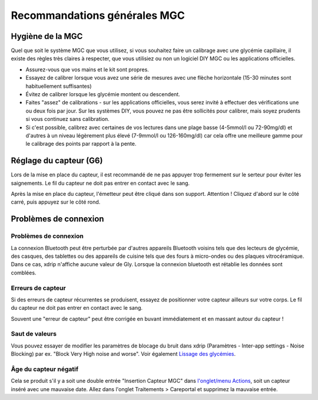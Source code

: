 Recommandations générales MGC
**************************************************

Hygiène de la MGC
==================================================

Quel que soit le système MGC que vous utilisez, si vous souhaitez faire un calibrage avec une glycémie capillaire, il existe des règles très claires à respecter, que vous utilisiez ou non un logiciel DIY MGC ou les applications officielles. 

* Assurez-vous que vos mains et le kit sont propres.
* Essayez de calibrer lorsque vous avez une série de mesures avec une flèche horizontale (15-30 minutes sont habituellement suffisantes)
* Évitez de calibrer lorsque les glycémie montent ou descendent. 
* Faites "assez" de calibrations - sur les applications officielles, vous serez invité à effectuer des vérifications une ou deux fois par jour. Sur les systèmes DIY, vous pouvez ne pas être sollicités pour calibrer, mais soyez prudents si vous continuez sans calibration.
* Si c'est possible, calibrez avec certaines de vos lectures dans une plage basse (4-5mmol/l ou 72-90mg/dl) et d'autres à un niveau légèrement plus élevé (7-9mmol/l ou 126-160mg/dl) car cela offre une meilleure gamme pour le calibrage des points par rapport à la pente.

Réglage du capteur (G6)
==================================================

Lors de la mise en place du capteur, il est recommandé de ne pas appuyer trop fermement sur le serteur pour éviter les saignements. Le fil du capteur ne doit pas entrer en contact avec le sang.

Après la mise en place du capteur, l'émetteur peut être cliqué dans son support. Attention ! Cliquez d'abord sur le côté carré, puis appuyez sur le côté rond.

Problèmes de connexion 
==================================================

Problèmes de connexion
--------------------------------------------------

La connexion Bluetooth peut être perturbée par d'autres appareils Bluetooth voisins tels que des lecteurs de glycémie, des casques, des tablettes ou des appareils de cuisine tels que des fours à micro-ondes ou des plaques vitrocéramique. Dans ce cas, xdrip n'affiche aucune valeur de Gly. Lorsque la connexion bluetooth est rétablie les données sont comblées.

Erreurs de capteur
--------------------------------------------------
Si des erreurs de capteur récurrentes se produisent, essayez de positionner votre capteur ailleurs sur votre corps. Le fil du capteur ne doit pas entrer en contact avec le sang. 

Souvent une "erreur de capteur" peut être corrigée en buvant immédiatement et en massant autour du capteur !

Saut de valeurs
--------------------------------------------------
Vous pouvez essayer de modifier les paramètres de blocage du bruit dans xdrip (Paramètres - Inter-app settings - Noise Blocking) par ex. "Block Very High noise and worse".  Voir également `Lissage des glycémies <../Usage/Smoothing-Blood-Glucose-Data-in-xDrip.html>`_.

Âge du capteur négatif
--------------------------------------------------
.. image:: ../images/Troubleshooting_SensorAge.png
  :alt: Negative sensor age

Cela se produit s'il y a soit une double entrée "Insertion Capteur MGC" dans `l'onglet/menu Actions <../Configuration/Config-Builder.html#actions>`_, soit un capteur inséré avec une mauvaise date. Allez dans l'onglet Traitements > Careportal et supprimez la mauvaise entrée.
